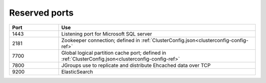 
.. _ports-install-top:

Reserved ports
==============

.. list-table::
   :widths: 20 80
   :header-rows: 1

   * - Port
     - Use
   * - 1443
     - Listening port for Microsoft SQL server
   * - 2181
     - Zookeeper connection;
       defined in :ref:`ClusterConfig.json<clusterconfig-config-ref>`
   * - 7700
     - Global logical partition cache port;
       defined in :ref:`ClusterConfig.json<clusterconfig-config-ref>`
   * - 7800
     - JGroups use to replicate and distribute Ehcached data over TCP
   * - 9200
     - ElasticSearch


